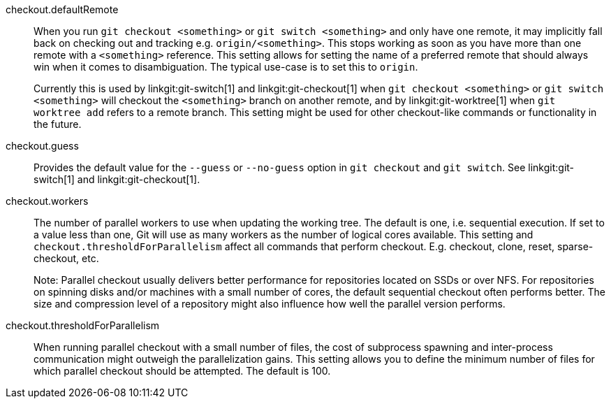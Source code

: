 checkout.defaultRemote::
	When you run `git checkout <something>`
	or `git switch <something>` and only have one
	remote, it may implicitly fall back on checking out and
	tracking e.g. `origin/<something>`. This stops working as soon
	as you have more than one remote with a `<something>`
	reference. This setting allows for setting the name of a
	preferred remote that should always win when it comes to
	disambiguation. The typical use-case is to set this to
	`origin`.
+
Currently this is used by linkgit:git-switch[1] and
linkgit:git-checkout[1] when `git checkout <something>`
or `git switch <something>`
will checkout the `<something>` branch on another remote,
and by linkgit:git-worktree[1] when `git worktree add` refers to a
remote branch. This setting might be used for other checkout-like
commands or functionality in the future.

checkout.guess::
	Provides the default value for the `--guess` or `--no-guess`
	option in `git checkout` and `git switch`. See
	linkgit:git-switch[1] and linkgit:git-checkout[1].

checkout.workers::
	The number of parallel workers to use when updating the working tree.
	The default is one, i.e. sequential execution. If set to a value less
	than one, Git will use as many workers as the number of logical cores
	available. This setting and `checkout.thresholdForParallelism` affect
	all commands that perform checkout. E.g. checkout, clone, reset,
	sparse-checkout, etc.
+
Note: Parallel checkout usually delivers better performance for repositories
located on SSDs or over NFS. For repositories on spinning disks and/or machines
with a small number of cores, the default sequential checkout often performs
better. The size and compression level of a repository might also influence how
well the parallel version performs.

checkout.thresholdForParallelism::
	When running parallel checkout with a small number of files, the cost
	of subprocess spawning and inter-process communication might outweigh
	the parallelization gains. This setting allows you to define the minimum
	number of files for which parallel checkout should be attempted. The
	default is 100.

